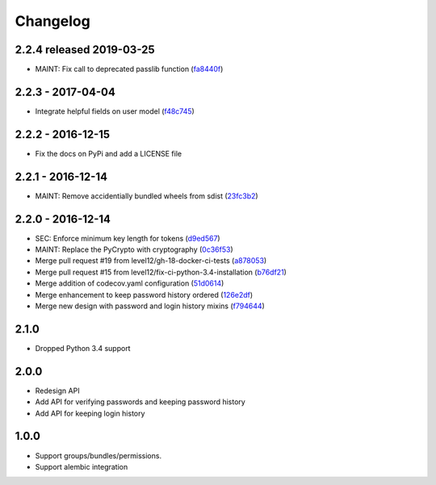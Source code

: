 Changelog
=========

2.2.4 released 2019-03-25
#########################

* MAINT: Fix call to deprecated passlib function (fa8440f_)

.. _fa8440f: https://github.com/level12/keg-bouncer/commit/fa8440f


2.2.3 - 2017-04-04
##################

* Integrate helpful fields on user model (f48c745_)

.. _f48c745: https://github.com/level12/keg-bouncer/commit/f48c745


2.2.2 - 2016-12-15
##################

* Fix the docs on PyPi and add a LICENSE file


2.2.1 - 2016-12-14
##################

* MAINT: Remove accidentially bundled wheels from sdist (23fc3b2_)

.. _23fc3b2: https://github.com/level12/keg-bouncer/commit/23fc3b2


2.2.0 - 2016-12-14
##################

* SEC: Enforce minimum key length for tokens (d9ed567_)
* MAINT: Replace the PyCrypto with cryptography (0c36f53_)
* Merge pull request #19 from level12/gh-18-docker-ci-tests (a878053_)
* Merge pull request #15 from level12/fix-ci-python-3.4-installation (b76df21_)
* Merge addition of codecov.yaml configuration (51d0614_)
* Merge enhancement to keep password history ordered (126e2df_)
* Merge new design with password and login history mixins (f794644_)

.. _d9ed567: https://github.com/level12/keg-bouncer/commit/d9ed567
.. _0c36f53: https://github.com/level12/keg-bouncer/commit/0c36f53
.. _a878053: https://github.com/level12/keg-bouncer/commit/a878053
.. _b76df21: https://github.com/level12/keg-bouncer/commit/b76df21
.. _51d0614: https://github.com/level12/keg-bouncer/commit/51d0614
.. _126e2df: https://github.com/level12/keg-bouncer/commit/126e2df
.. _f794644: https://github.com/level12/keg-bouncer/commit/f794644


2.1.0
#####
* Dropped Python 3.4 support

2.0.0
#####
* Redesign API
* Add API for verifying passwords and keeping password history
* Add API for keeping login history

1.0.0
#####
* Support groups/bundles/permissions.
* Support alembic integration
